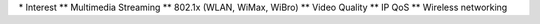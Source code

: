 \* Interest \*\* Multimedia Streaming \*\* 802.1x (WLAN, WiMax, WiBro)
\*\* Video Quality \*\* IP QoS \*\* Wireless networking
